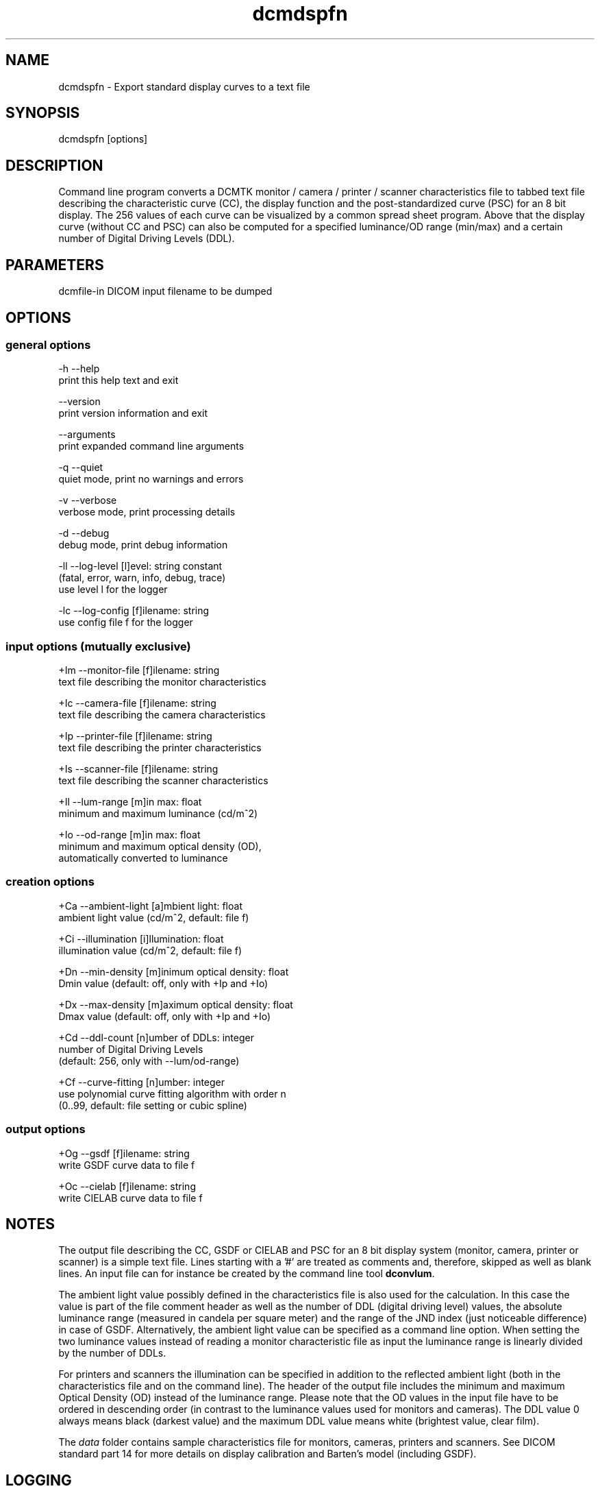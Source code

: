 .TH "dcmdspfn" 1 "Thu Jan 14 2021" "Version 3.6.6" "OFFIS DCMTK" \" -*- nroff -*-
.nh
.SH NAME
dcmdspfn \- Export standard display curves to a text file

.SH "SYNOPSIS"
.PP
.PP
.nf
dcmdspfn [options]
.fi
.PP
.SH "DESCRIPTION"
.PP
Command line program converts a DCMTK monitor / camera / printer / scanner characteristics file to tabbed text file describing the characteristic curve (CC), the display function and the post-standardized curve (PSC) for an 8 bit display\&. The 256 values of each curve can be visualized by a common spread sheet program\&. Above that the display curve (without CC and PSC) can also be computed for a specified luminance/OD range (min/max) and a certain number of Digital Driving Levels (DDL)\&.
.SH "PARAMETERS"
.PP
.PP
.nf
dcmfile-in  DICOM input filename to be dumped
.fi
.PP
.SH "OPTIONS"
.PP
.SS "general options"
.PP
.nf
  -h   --help
         print this help text and exit

       --version
         print version information and exit

       --arguments
         print expanded command line arguments

  -q   --quiet
         quiet mode, print no warnings and errors

  -v   --verbose
         verbose mode, print processing details

  -d   --debug
         debug mode, print debug information

  -ll  --log-level  [l]evel: string constant
         (fatal, error, warn, info, debug, trace)
         use level l for the logger

  -lc  --log-config  [f]ilename: string
         use config file f for the logger
.fi
.PP
.SS "input options (mutually exclusive)"
.PP
.nf
  +Im  --monitor-file  [f]ilename: string
         text file describing the monitor characteristics

  +Ic  --camera-file  [f]ilename: string
         text file describing the camera characteristics

  +Ip  --printer-file  [f]ilename: string
         text file describing the printer characteristics

  +Is  --scanner-file  [f]ilename: string
         text file describing the scanner characteristics

  +Il  --lum-range  [m]in max: float
         minimum and maximum luminance (cd/m^2)

  +Io  --od-range  [m]in max: float
         minimum and maximum optical density (OD),
         automatically converted to luminance
.fi
.PP
.SS "creation options"
.PP
.nf
  +Ca  --ambient-light  [a]mbient light: float
         ambient light value (cd/m^2, default: file f)

  +Ci  --illumination  [i]llumination: float
         illumination value (cd/m^2, default: file f)

  +Dn  --min-density  [m]inimum optical density: float
         Dmin value (default: off, only with +Ip and +Io)

  +Dx  --max-density  [m]aximum optical density: float
         Dmax value (default: off, only with +Ip and +Io)

  +Cd  --ddl-count  [n]umber of DDLs: integer
         number of Digital Driving Levels
         (default: 256, only with --lum/od-range)

  +Cf  --curve-fitting  [n]umber: integer
         use polynomial curve fitting algorithm with order n
         (0..99, default: file setting or cubic spline)
.fi
.PP
.SS "output options"
.PP
.nf
  +Og  --gsdf  [f]ilename: string
         write GSDF curve data to file f

  +Oc  --cielab  [f]ilename: string
         write CIELAB curve data to file f
.fi
.PP
.SH "NOTES"
.PP
The output file describing the CC, GSDF or CIELAB and PSC for an 8 bit display system (monitor, camera, printer or scanner) is a simple text file\&. Lines starting with a '#' are treated as comments and, therefore, skipped as well as blank lines\&. An input file can for instance be created by the command line tool \fBdconvlum\fP\&.
.PP
The ambient light value possibly defined in the characteristics file is also used for the calculation\&. In this case the value is part of the file comment header as well as the number of DDL (digital driving level) values, the absolute luminance range (measured in candela per square meter) and the range of the JND index (just noticeable difference) in case of GSDF\&. Alternatively, the ambient light value can be specified as a command line option\&. When setting the two luminance values instead of reading a monitor characteristic file as input the luminance range is linearly divided by the number of DDLs\&.
.PP
For printers and scanners the illumination can be specified in addition to the reflected ambient light (both in the characteristics file and on the command line)\&. The header of the output file includes the minimum and maximum Optical Density (OD) instead of the luminance range\&. Please note that the OD values in the input file have to be ordered in descending order (in contrast to the luminance values used for monitors and cameras)\&. The DDL value 0 always means black (darkest value) and the maximum DDL value means white (brightest value, clear film)\&.
.PP
The \fIdata\fP folder contains sample characteristics file for monitors, cameras, printers and scanners\&. See DICOM standard part 14 for more details on display calibration and Barten's model (including GSDF)\&.
.SH "LOGGING"
.PP
The level of logging output of the various command line tools and underlying libraries can be specified by the user\&. By default, only errors and warnings are written to the standard error stream\&. Using option \fI--verbose\fP also informational messages like processing details are reported\&. Option \fI--debug\fP can be used to get more details on the internal activity, e\&.g\&. for debugging purposes\&. Other logging levels can be selected using option \fI--log-level\fP\&. In \fI--quiet\fP mode only fatal errors are reported\&. In such very severe error events, the application will usually terminate\&. For more details on the different logging levels, see documentation of module 'oflog'\&.
.PP
In case the logging output should be written to file (optionally with logfile rotation), to syslog (Unix) or the event log (Windows) option \fI--log-config\fP can be used\&. This configuration file also allows for directing only certain messages to a particular output stream and for filtering certain messages based on the module or application where they are generated\&. An example configuration file is provided in \fI<etcdir>/logger\&.cfg\fP\&.
.SH "COMMAND LINE"
.PP
All command line tools use the following notation for parameters: square brackets enclose optional values (0-1), three trailing dots indicate that multiple values are allowed (1-n), a combination of both means 0 to n values\&.
.PP
Command line options are distinguished from parameters by a leading '+' or '-' sign, respectively\&. Usually, order and position of command line options are arbitrary (i\&.e\&. they can appear anywhere)\&. However, if options are mutually exclusive the rightmost appearance is used\&. This behavior conforms to the standard evaluation rules of common Unix shells\&.
.PP
In addition, one or more command files can be specified using an '@' sign as a prefix to the filename (e\&.g\&. \fI@command\&.txt\fP)\&. Such a command argument is replaced by the content of the corresponding text file (multiple whitespaces are treated as a single separator unless they appear between two quotation marks) prior to any further evaluation\&. Please note that a command file cannot contain another command file\&. This simple but effective approach allows one to summarize common combinations of options/parameters and avoids longish and confusing command lines (an example is provided in file \fI<datadir>/dumppat\&.txt\fP)\&.
.SH "FILES"
.PP
\fI<datadir>/camera\&.lut\fP - sample characteristics file of a camera
.br
\fI<datadir>/monitor\&.lut\fP - sample characteristics file of a monitor
.br
\fI<datadir>/printer\&.lut\fP - sample characteristics file of a printer
.br
\fI<datadir>/scanner\&.lut\fP - sample characteristics file of a scanner
.SH "SEE ALSO"
.PP
\fBdconvlum\fP(1), \fBdcod2lum\fP(1)
.SH "COPYRIGHT"
.PP
Copyright (C) 1999-2014 by OFFIS e\&.V\&., Escherweg 2, 26121 Oldenburg, Germany\&.
